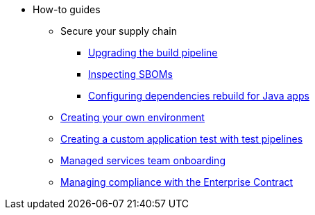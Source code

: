 * How-to guides
** Secure your supply chain
*** xref:how-to-guides/Secure-your-supply-chain/proc_upgrade_build_pipeline.adoc[Upgrading the build pipeline]
*** xref:how-to-guides/Secure-your-supply-chain/proc_inspect_sbom.adoc[Inspecting SBOMs]
*** xref:how-to-guides/Secure-your-supply-chain/proc_java_dependencies.adoc[Configuring dependencies rebuild for Java apps]
** xref:how-to-guides/proc_creating_your_own_environment.adoc[Creating your own environment]
** xref:how-to-guides/creating_a_custom_application_test_with_test_pipelines.adoc[Creating a custom application test with test pipelines]
** xref:how-to-guides/proc_managed_services_onboarding.adoc[Managed services team onboarding]
** xref:how-to-guides/proc_managing-compliance-with-the-enterprise-contract.adoc[Managing compliance with the Enterprise Contract]

////
Commenting these out per HACDOCS-425 and -414 
** xref:how-to-guides/proc_creating_static_environment.adoc[Web UI: Creating a static environment]
** xref:how-to-guides/configuring_renovatebot.adoc[Web UI: Configuring RenovateBot].
////

////
I'm commenting out this xref for now because Burr said this page is currently unsupported. --Christian (csears@redhat.com), 2/16/2023
** xref:cli/proc_release_application.adoc[Releasing an application]
////